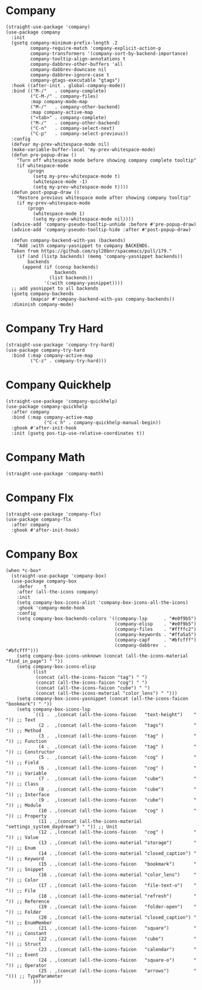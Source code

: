 * Company

#+begin_src elisp :exports none
  ;;----------------------------------------------------------------------------
  ;; Company
#+end_src

#+begin_src elisp
  (straight-use-package 'company)
  (use-package company
    :init
    (gsetq company-minimum-prefix-length .2
           company-require-match 'company-explicit-action-p
           company-transformers '(company-sort-by-backend-importance)
           company-tooltip-align-annotations t
           company-dabbrev-other-buffers 'all
           company-dabbrev-downcase nil
           company-dabbrev-ignore-case t
           company-gtags-executable "gtags")
    :hook ((after-init . global-company-mode))
    :bind (("M-/"   . company-complete)
           ("C-M-/" . company-files)
           :map company-mode-map
           ("M-/"   . company-other-backend)
           :map company-active-map
           ("<tab>" . company-complete)
           ("M-/"   . company-other-backend)
           ("C-n"   . company-select-next)
           ("C-p"   . company-select-previous))
    :config
    (defvar my-prev-whitespace-mode nil)
    (make-variable-buffer-local 'my-prev-whitespace-mode)
    (defun pre-popup-draw ()
      "Turn off whitespace mode before showing company complete tooltip"
      (if whitespace-mode
          (progn
            (setq my-prev-whitespace-mode t)
            (whitespace-mode -1)
            (setq my-prev-whitespace-mode t))))
    (defun post-popup-draw ()
      "Restore previous whitespace mode after showing company tooltip"
      (if my-prev-whitespace-mode
          (progn
            (whitespace-mode 1)
            (setq my-prev-whitespace-mode nil))))
    (advice-add 'company-pseudo-tooltip-unhide :before #'pre-popup-draw)
    (advice-add 'company-pseudo-tooltip-hide :after #'post-popup-draw)

    (defun company-backend-with-yas (backends)
      "Add :with company-yasnippet to company BACKENDS.
    Taken from https://github.com/syl20bnr/spacemacs/pull/179."
      (if (and (listp backends) (memq 'company-yasnippet backends))
          backends
        (append (if (consp backends)
                    backends
                  (list backends))
                '(:with company-yasnippet))))
    ;; add yasnippet to all backends
    (gsetq company-backends
           (mapcar #'company-backend-with-yas company-backends))
    :diminish company-mode)
#+end_src

* Company Try Hard

#+begin_src elisp
  (straight-use-package 'company-try-hard)
  (use-package company-try-hard
    :bind (:map company-active-map
           ("C-z" . company-try-hard)))
#+end_src

* Company Quickhelp

#+begin_src elisp
  (straight-use-package 'company-quickhelp)
  (use-package company-quickhelp
    :after company
    :bind (:map company-active-map
                ("C-c h" . company-quickhelp-manual-begin))
    :ghook #'after-init-hook
    :init (gsetq pos-tip-use-relative-coordinates t))
#+end_src

* Company Math

#+begin_src elisp
  (straight-use-package 'company-math)
#+end_src

* Company Flx

#+begin_src elisp
  (straight-use-package 'company-flx)
  (use-package company-flx
    :after company
    :ghook #'after-init-hook)
#+end_src

* Company Box

#+begin_src elisp
  (when *c-box*
    (straight-use-package 'company-box)
    (use-package company-box
      :defer    t
      :after (all-the-icons company)
      :init
      (setq company-box-icons-alist 'company-box-icons-all-the-icons)
      :ghook 'company-mode-hook
      :config
      (setq company-box-backends-colors '((company-lsp      . "#e0f9b5")
                                          (company-elisp    . "#e0f9b5")
                                          (company-files    . "#ffffc2")
                                          (company-keywords . "#ffa5a5")
                                          (company-capf     . "#bfcfff")
                                          (company-dabbrev  . "#bfcfff")))
      (setq company-box-icons-unknown (concat (all-the-icons-material "find_in_page") " "))
      (setq company-box-icons-elisp
            (list
             (concat (all-the-icons-faicon "tag") " ")
             (concat (all-the-icons-faicon "cog") " ")
             (concat (all-the-icons-faicon "cube") " ")
             (concat (all-the-icons-material "color_lens") " ")))
      (setq company-box-icons-yasnippet (concat (all-the-icons-faicon "bookmark") " "))
      (setq company-box-icons-lsp
            `((1 .  ,(concat (all-the-icons-faicon   "text-height")    " ")) ;; Text
              (2 .  ,(concat (all-the-icons-faicon   "tags")           " ")) ;; Method
              (3 .  ,(concat (all-the-icons-faicon   "tag" )           " ")) ;; Function
              (4 .  ,(concat (all-the-icons-faicon   "tag" )           " ")) ;; Constructor
              (5 .  ,(concat (all-the-icons-faicon   "cog" )           " ")) ;; Field
              (6 .  ,(concat (all-the-icons-faicon   "cog" )           " ")) ;; Variable
              (7 .  ,(concat (all-the-icons-faicon   "cube")           " ")) ;; Class
              (8 .  ,(concat (all-the-icons-faicon   "cube")           " ")) ;; Interface
              (9 .  ,(concat (all-the-icons-faicon   "cube")           " ")) ;; Module
              (10 . ,(concat (all-the-icons-faicon   "cog" )           " ")) ;; Property
              (11 . ,(concat (all-the-icons-material "settings_system_daydream") " ")) ;; Unit
              (12 . ,(concat (all-the-icons-faicon   "cog" )           " ")) ;; Value
              (13 . ,(concat (all-the-icons-material "storage")        " ")) ;; Enum
              (14 . ,(concat (all-the-icons-material "closed_caption") " ")) ;; Keyword
              (15 . ,(concat (all-the-icons-faicon   "bookmark")       " ")) ;; Snippet
              (16 . ,(concat (all-the-icons-material "color_lens")     " ")) ;; Color
              (17 . ,(concat (all-the-icons-faicon   "file-text-o")    " ")) ;; File
              (18 . ,(concat (all-the-icons-material "refresh")        " ")) ;; Reference
              (19 . ,(concat (all-the-icons-faicon   "folder-open")    " ")) ;; Folder
              (20 . ,(concat (all-the-icons-material "closed_caption") " ")) ;; EnumMember
              (21 . ,(concat (all-the-icons-faicon   "square")         " ")) ;; Constant
              (22 . ,(concat (all-the-icons-faicon   "cube")           " ")) ;; Struct
              (23 . ,(concat (all-the-icons-faicon   "calendar")       " ")) ;; Event
              (24 . ,(concat (all-the-icons-faicon   "square-o")       " ")) ;; Operator
              (25 . ,(concat (all-the-icons-faicon   "arrows")         " "))) ;; TypeParameter
            )))
#+end_src
